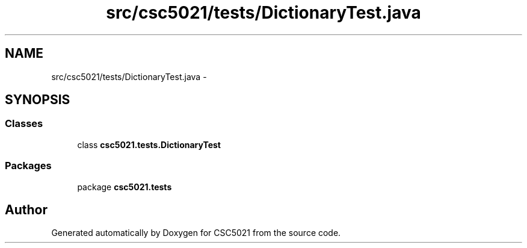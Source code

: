 .TH "src/csc5021/tests/DictionaryTest.java" 3 "Sun Dec 22 2013" "Version 1.0" "CSC5021" \" -*- nroff -*-
.ad l
.nh
.SH NAME
src/csc5021/tests/DictionaryTest.java \- 
.SH SYNOPSIS
.br
.PP
.SS "Classes"

.in +1c
.ti -1c
.RI "class \fBcsc5021\&.tests\&.DictionaryTest\fP"
.br
.in -1c
.SS "Packages"

.in +1c
.ti -1c
.RI "package \fBcsc5021\&.tests\fP"
.br
.in -1c
.SH "Author"
.PP 
Generated automatically by Doxygen for CSC5021 from the source code\&.
